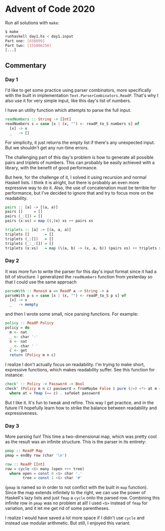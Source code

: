 * Advent of Code 2020

Run all solutions with =make=:
#+BEGIN_SRC bash
$ make
runhaskell day1.hs < day1.input
Part one: [658899]
Part two: [155806250]
[...]
#+END_SRC

** Commentary
*** Day 1
I'd like to get some practice using parser combinators, more
specifically with the built in implementation
=Text.ParserCombinators.ReadP=. That's why I also use it for very
simple input, like this day's list of numbers.

I have an utility function which attempts to parse the full input.
#+BEGIN_SRC haskell
readNumbers :: String -> [Int]
readNumbers s = case [x | (x, "") <- readP_to_S numbers s] of
  [x] -> x
  _   -> []
#+END_SRC
For simplicity, it just returns the empty list if there's any
unexpected input. But we shouldn't get any run-time errors.

The challenging part of this day's problem is how to generate all
possible pairs and triplets of numbers. This can probably be easily
achieved with a library, with the benefit of good performance.

But here, for the challenge of it, I solved it using recursion and
normal Haskell lists. I think it is alright, but there is probably an
even more expressive way to do it. Also, the use of concatenation must
be terrible for performance, but I've decided to ignore that and try
to focus more on the readability.
#+BEGIN_SRC haskell
pairs :: [a] -> [(a, a)]
pairs []     = []
pairs (_:[]) = []
pairs (x:xs) = map ((,)x) xs ++ pairs xs

triplets :: [a] -> [(a, a, a)]
triplets []       = []
triplets (_:[])   = []
triplets (_:_:[]) = []
triplets (x:xs)   = map (\(a, b) -> (x, a, b)) (pairs xs) ++ triplets xs
#+END_SRC

*** Day 2
It was more fun to write the parser for this day's input format since
it had a bit of structure. I generalized the =readNumbers= function
from yesterday so that I could use the same approach
#+BEGIN_SRC haskell
parseWith :: Monoid a => ReadP a -> String -> a
parseWith p s = case [x | (x, "") <- readP_to_S p s] of
  [x] -> x
  _   -> mempty
#+END_SRC
and then I wrote some small, nice parsing functions. For example:
#+BEGIN_SRC haskell
policy :: ReadP Policy
policy = do
  m <- nat
  _ <- char '-'
  n <- nat
  _ <- char ' '
  c <- get
  return (Policy m n c)
#+END_SRC

I realize I don't actually focus on readability. I'm trying to make
short, expressive functions, which makes readability suffer. See this
function for instance:
#+BEGIN_SRC haskell
check' :: Policy -> Password -> Bool
check' (Policy m n c) password = fromMaybe False $ pure (/=) <*> at m <*> at n
  where at = fmap (== c) . safeGet password
#+END_SRC
But I like it. It's fun to tweak and refine. This way I get practice,
and in the future I'll hopefully learn how to strike the balance
between readability and expressiveness.

*** Day 3
More parsing fun! This time a two-dimensional map, which was pretty
cool as the result was an infinite structure. This is the parser in
its entirety:
#+BEGIN_SRC haskell
pmap :: ReadP Map
pmap = endBy row (char '\n')

row :: ReadP [Int]
row = cycle <$> many (open +++ tree)
  where open = const 0 <$> char '.'
        tree = const 1 <$> char '#'
#+END_SRC
(=pmap= is named so in order to not conflict with the built in =map=
function). Since the map extends infinitely to the right, we can use
the power of Haskell's lazy lists and just =fmap= a =cycle= onto the
parsed row. Combining this infinite row in =pmap= was no problem at
all! I used =<$>= instead of =fmap= for variation, and it let me get
rid of some parentheses.

I realize I would have saved a lot more space if I didn't use =cycle=
and instead use modular arithmetic. But still, I enjoyed this variant.
